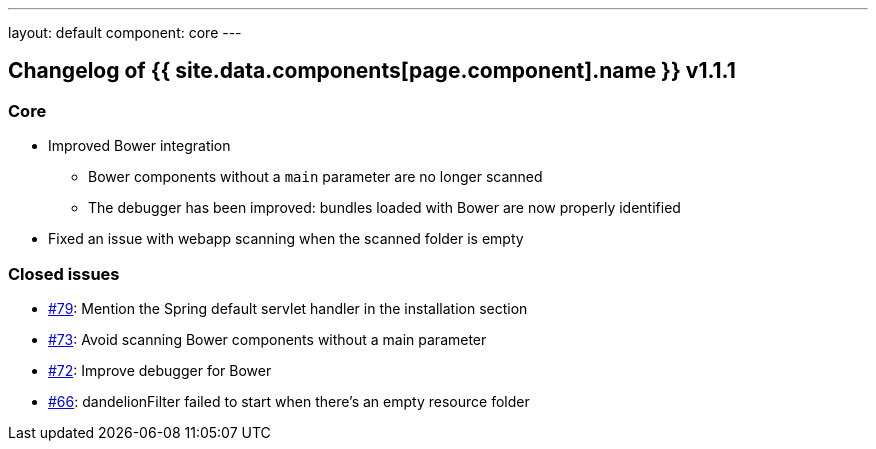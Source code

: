 ---
layout: default
component: core
---

[.margin-top-30]
== Changelog of {{ site.data.components[page.component].name }} v1.1.1

=== Core

* Improved Bower integration

** Bower components without a `main` parameter are no longer scanned
** The debugger has been improved: bundles loaded with Bower are now properly identified

* Fixed an issue with webapp scanning when the scanned folder is empty

=== Closed issues

* https://github.com/dandelion/dandelion/issues/79[#79]: Mention the Spring default servlet handler in the installation section
* https://github.com/dandelion/dandelion/issues/73[#73]: Avoid scanning Bower components without a main parameter
* https://github.com/dandelion/dandelion/issues/72[#72]: Improve debugger for Bower
* https://github.com/dandelion/dandelion/issues/66[#66]: dandelionFilter failed to start when there's an empty resource folder
